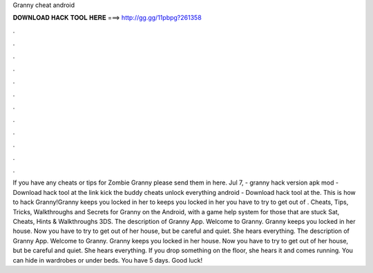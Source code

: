 Granny cheat android

𝐃𝐎𝐖𝐍𝐋𝐎𝐀𝐃 𝐇𝐀𝐂𝐊 𝐓𝐎𝐎𝐋 𝐇𝐄𝐑𝐄 ===> http://gg.gg/11pbpg?261358

.

.

.

.

.

.

.

.

.

.

.

.

If you have any cheats or tips for Zombie Granny please send them in here. Jul 7, - granny hack version apk mod - Download hack tool at the link kick the buddy cheats unlock everything android - Download hack tool at the. This is how to hack Granny!Granny keeps you locked in her  to  keeps you locked in her  you have to try to get out of . Cheats, Tips, Tricks, Walkthroughs and Secrets for Granny on the Android, with a game help system for those that are stuck Sat, Cheats, Hints & Walkthroughs 3DS. The description of Granny App. Welcome to Granny. Granny keeps you locked in her house. Now you have to try to get out of her house, but be careful and quiet. She hears everything. The description of Granny App. Welcome to Granny. Granny keeps you locked in her house. Now you have to try to get out of her house, but be careful and quiet. She hears everything. If you drop something on the floor, she hears it and comes running. You can hide in wardrobes or under beds. You have 5 days. Good luck!